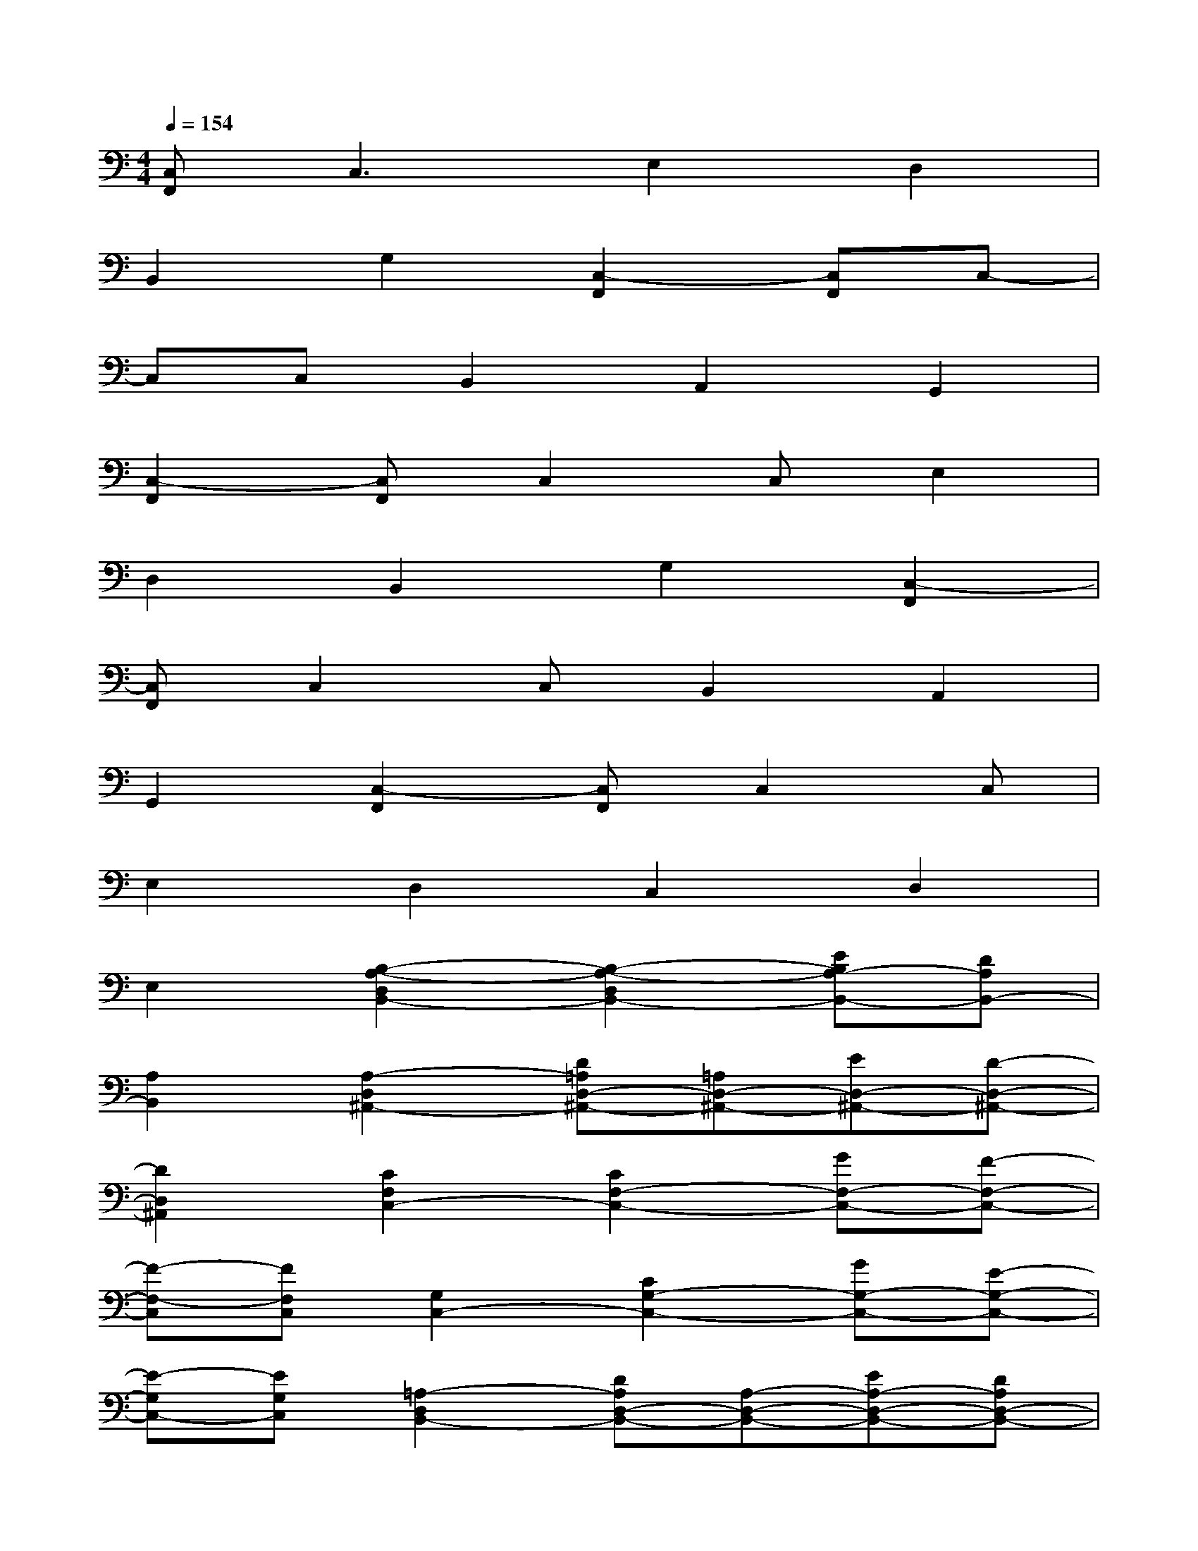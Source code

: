 X:1
T:
M:4/4
L:1/8
Q:1/4=154
K:C%0sharps
V:1
[C,F,,]C,3E,2D,2|
B,,2G,2[C,2-F,,2][C,F,,]C,-|
C,C,B,,2A,,2G,,2|
[C,2-F,,2][C,F,,]C,2C,E,2|
D,2B,,2G,2[C,2-F,,2]|
[C,F,,]C,2C,B,,2A,,2|
G,,2[C,2-F,,2][C,F,,]C,2C,|
E,2D,2C,2D,2|
E,2[B,2-A,2-D,2B,,2-][B,2-A,2-D,2B,,2-][EB,A,-B,,-][DA,B,,-]|
[A,2B,,2][A,2-D,2^A,,2-][D=A,D,-^A,,-][=A,D,-^A,,-][ED,-^A,,-][D-D,-^A,,-]|
[D2D,2^A,,2][C2F,2C,2-][C2F,2-C,2-][GF,-C,-][F-F,-C,-]|
[F-F,-C,][FF,C,][G,2C,2-][C2G,2-C,2-][GG,-C,-][E-G,-C,-]|
[E-G,C,-][EG,C,][=A,2-D,2B,,2-][DA,D,-B,,-][A,-D,-B,,-][EA,-D,-B,,-][DA,D,-B,,-]|
[A,-D,B,,-][A,D,B,,][A,2-D,2^A,,2-][D=A,D,-^A,,-][=A,-D,-^A,,-][E=A,-D,-^A,,-][D-=A,-D,-^A,,-]|
[D-=A,-D,^A,,-][D=A,D,^A,,][^F3D3=A,3D,3][^F3D3A,3D,3]|
[^F3D3A,3D,3][G2D2A,2D,2][GDA,][^F2D2A,2D,2]